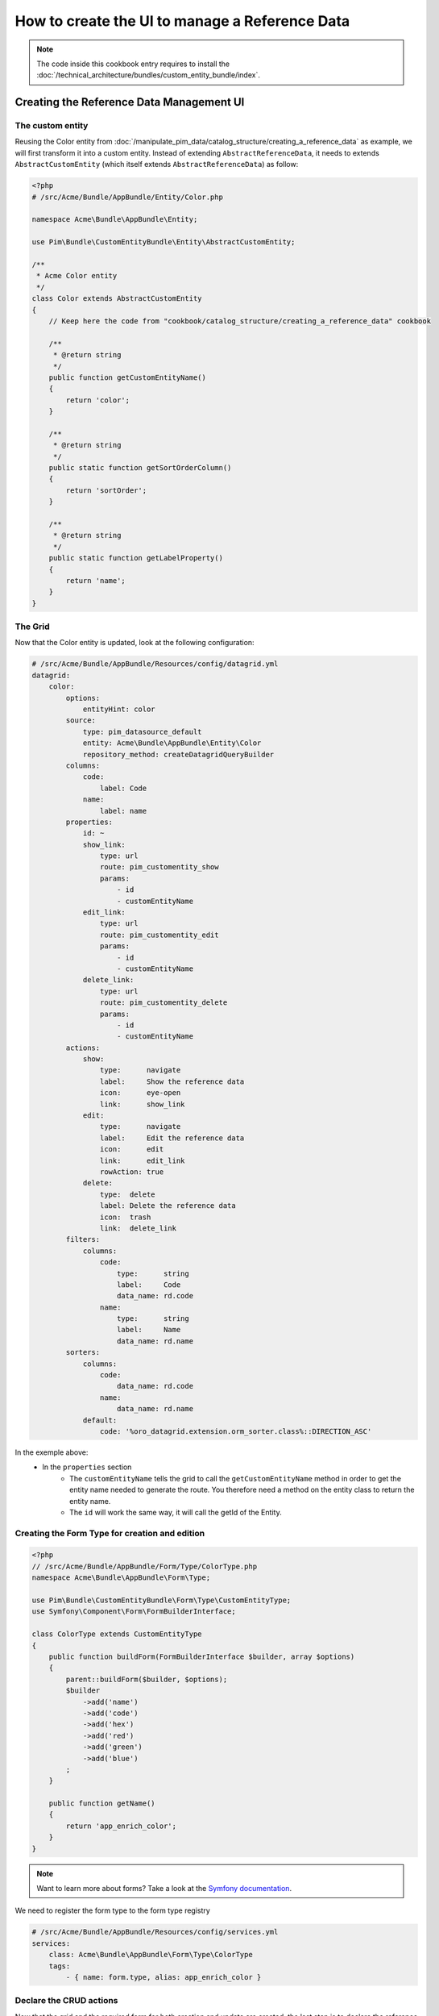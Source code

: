 How to create the UI to manage a Reference Data
====================================================

.. note::
    The code inside this cookbook entry requires to install the :doc:`/technical_architecture/bundles/custom_entity_bundle/index`.

Creating the Reference Data Management UI
*****************************************

The custom entity
-----------------

Reusing the Color entity from :doc:`/manipulate_pim_data/catalog_structure/creating_a_reference_data` as example, we will first transform it into a custom entity.
Instead of extending ``AbstractReferenceData``, it needs to extends ``AbstractCustomEntity`` (which itself extends ``AbstractReferenceData``) as follow:

.. code-block:: php

    <?php
    # /src/Acme/Bundle/AppBundle/Entity/Color.php

    namespace Acme\Bundle\AppBundle\Entity;

    use Pim\Bundle\CustomEntityBundle\Entity\AbstractCustomEntity;

    /**
     * Acme Color entity
     */
    class Color extends AbstractCustomEntity
    {
        // Keep here the code from "cookbook/catalog_structure/creating_a_reference_data" cookbook

        /**
         * @return string
         */
        public function getCustomEntityName()
        {
            return 'color';
        }

        /**
         * @return string
         */
        public static function getSortOrderColumn()
        {
            return 'sortOrder';
        }

        /**
         * @return string
         */
        public static function getLabelProperty()
        {
            return 'name';
        }
    }

The Grid
--------

Now that the Color entity is updated, look at the following configuration:

.. code-block:: yaml

    # /src/Acme/Bundle/AppBundle/Resources/config/datagrid.yml
    datagrid:
        color:
            options:
                entityHint: color
            source:
                type: pim_datasource_default
                entity: Acme\Bundle\AppBundle\Entity\Color
                repository_method: createDatagridQueryBuilder
            columns:
                code:
                    label: Code
                name:
                    label: name
            properties:
                id: ~
                show_link:
                    type: url
                    route: pim_customentity_show
                    params:
                        - id
                        - customEntityName
                edit_link:
                    type: url
                    route: pim_customentity_edit
                    params:
                        - id
                        - customEntityName
                delete_link:
                    type: url
                    route: pim_customentity_delete
                    params:
                        - id
                        - customEntityName
            actions:
                show:
                    type:      navigate
                    label:     Show the reference data
                    icon:      eye-open
                    link:      show_link
                edit:
                    type:      navigate
                    label:     Edit the reference data
                    icon:      edit
                    link:      edit_link
                    rowAction: true
                delete:
                    type:  delete
                    label: Delete the reference data
                    icon:  trash
                    link:  delete_link
            filters:
                columns:
                    code:
                        type:      string
                        label:     Code
                        data_name: rd.code
                    name:
                        type:      string
                        label:     Name
                        data_name: rd.name
            sorters:
                columns:
                    code:
                        data_name: rd.code
                    name:
                        data_name: rd.name
                default:
                    code: '%oro_datagrid.extension.orm_sorter.class%::DIRECTION_ASC'

In the exemple above:
 - In the ``properties`` section
     - The ``customEntityName`` tells the grid to call the ``getCustomEntityName`` method
       in order to get the entity name needed to generate the route.
       You therefore need a method on the entity class to return the entity name.
     - The ``id`` will work the same way, it will call the getId of the Entity.

Creating the Form Type for creation and edition
-----------------------------------------------

.. code-block:: php

    <?php
    // /src/Acme/Bundle/AppBundle/Form/Type/ColorType.php
    namespace Acme\Bundle\AppBundle\Form\Type;

    use Pim\Bundle\CustomEntityBundle\Form\Type\CustomEntityType;
    use Symfony\Component\Form\FormBuilderInterface;

    class ColorType extends CustomEntityType
    {
        public function buildForm(FormBuilderInterface $builder, array $options)
        {
            parent::buildForm($builder, $options);
            $builder
                ->add('name')
                ->add('code')
                ->add('hex')
                ->add('red')
                ->add('green')
                ->add('blue')
            ;
        }

        public function getName()
        {
            return 'app_enrich_color';
        }
    }

.. note::

    Want to learn more about forms? Take a look at the `Symfony documentation`_.


We need to register the form type to the form type registry

.. code-block:: yaml

    # /src/Acme/Bundle/AppBundle/Resources/config/services.yml
    services:
        class: Acme\Bundle\AppBundle\Form\Type\ColorType
        tags:
            - { name: form.type, alias: app_enrich_color }


Declare the CRUD actions
------------------------

Now that the grid and the required form for both creation and update are created,
the last step is to declare the reference data as a "custom entity":

.. code:: yaml

    # /src/Acme/Bundle/AppBundle/Resources/config/custom_entities.yml
    custom_entities:
        color:
            entity_class: Acme\Bundle\AppBundle\Entity\Color
            actions:
                edit:
                    form_type: app_enrich_color # Identical to the form type `getName()` value
                create:
                    form_type: app_enrich_color

In the yml above:
 - The `color` is the name of the custom entity.
 - The method `getCustomEntityName` of the Color Entity must return `color` as well so that the grid can generate proper url from the routes.

 - The list of available actions can be found here : :doc:`/technical_architecture/bundles/custom_entity_bundle/index`.

.. note::

    The same form type is used for both creation and edition tasks.

At this point, a working grid screen should be visible at ``/app_dev.php/enrich/color``.

Create an entry point in the Back Office
----------------------------------------

Most of the time, customers want to manage their data using the back office. Fortunately, it is
really easy to add a new menu entry to the back office:

.. code-block:: yaml

    # /src/Acme/Bundle/AppBundle/Resources/config/navigation.yml
    oro_menu_config:
        items:
            app_enrich_color:
                label:              'Colors'
                route:              'pim_customentity_index'
                routeParameters: { customEntityName: color }
        tree:
            application_menu:
                children:
                    pim_reference_data_tab:
                        children:
                            app_enrich_color: ~

.. note::

    Want to learn more about the menu management? Take a look at the :doc:`/manipulate_pim_data/catalog_structure/creating_a_reference_data` cookbook.

.. _`akeneo/custom-entity-bundle`: https://packagist.org/packages/akeneo/custom-entity-bundle
.. _`Symfony documentation`: https://symfony.com/doc/3.3/forms.html
